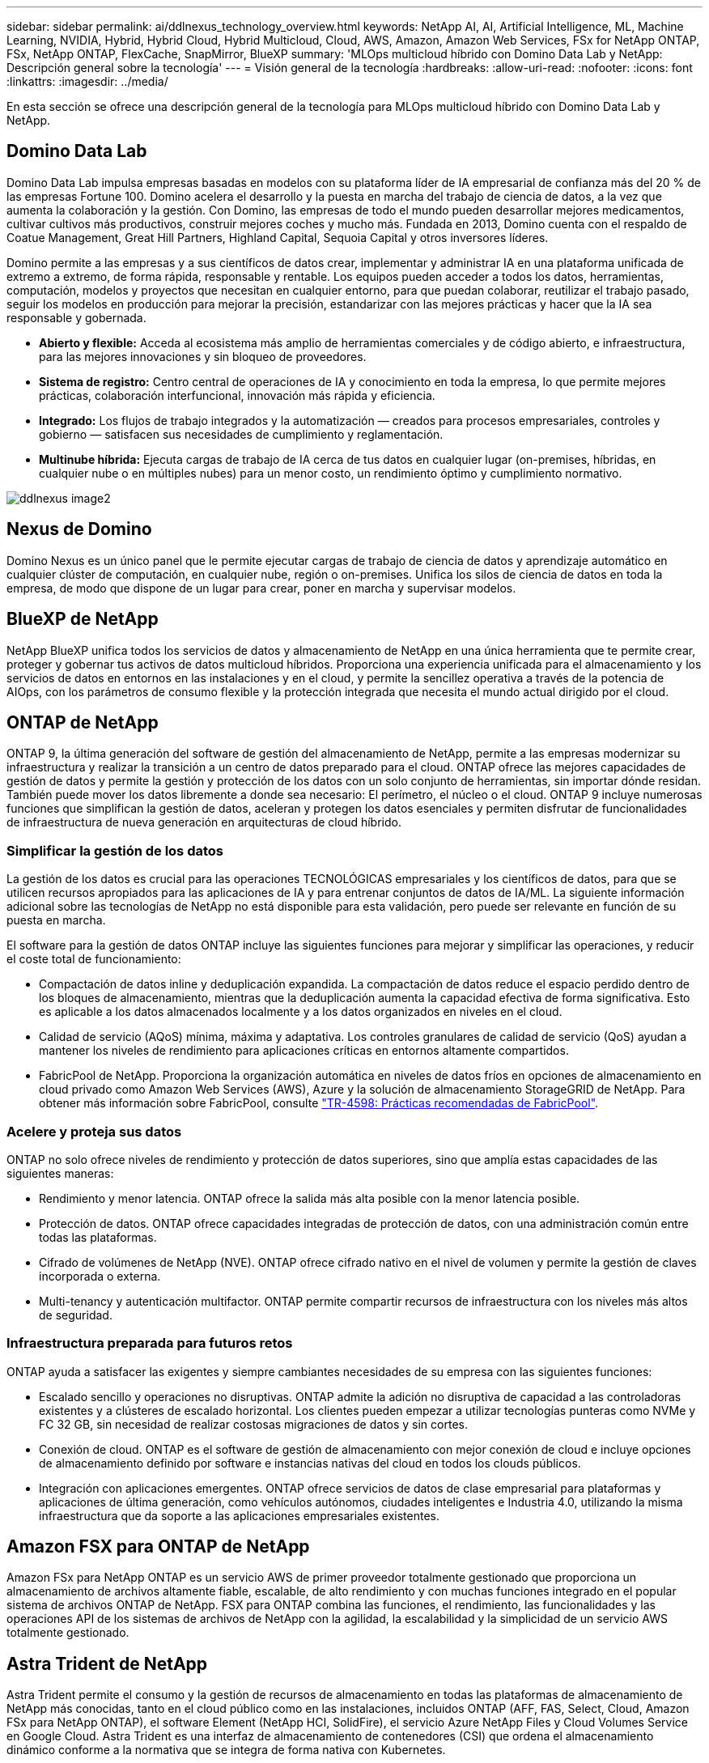 ---
sidebar: sidebar 
permalink: ai/ddlnexus_technology_overview.html 
keywords: NetApp AI, AI, Artificial Intelligence, ML, Machine Learning, NVIDIA, Hybrid, Hybrid Cloud, Hybrid Multicloud, Cloud, AWS, Amazon, Amazon Web Services, FSx for NetApp ONTAP, FSx, NetApp ONTAP, FlexCache, SnapMirror, BlueXP 
summary: 'MLOps multicloud híbrido con Domino Data Lab y NetApp: Descripción general sobre la tecnología' 
---
= Visión general de la tecnología
:hardbreaks:
:allow-uri-read: 
:nofooter: 
:icons: font
:linkattrs: 
:imagesdir: ../media/


[role="lead"]
En esta sección se ofrece una descripción general de la tecnología para MLOps multicloud híbrido con Domino Data Lab y NetApp.



== Domino Data Lab

Domino Data Lab impulsa empresas basadas en modelos con su plataforma líder de IA empresarial de confianza más del 20 % de las empresas Fortune 100. Domino acelera el desarrollo y la puesta en marcha del trabajo de ciencia de datos, a la vez que aumenta la colaboración y la gestión. Con Domino, las empresas de todo el mundo pueden desarrollar mejores medicamentos, cultivar cultivos más productivos, construir mejores coches y mucho más. Fundada en 2013, Domino cuenta con el respaldo de Coatue Management, Great Hill Partners, Highland Capital, Sequoia Capital y otros inversores líderes.

Domino permite a las empresas y a sus científicos de datos crear, implementar y administrar IA en una plataforma unificada de extremo a extremo, de forma rápida, responsable y rentable. Los equipos pueden acceder a todos los datos, herramientas, computación, modelos y proyectos que necesitan en cualquier entorno, para que puedan colaborar, reutilizar el trabajo pasado, seguir los modelos en producción para mejorar la precisión, estandarizar con las mejores prácticas y hacer que la IA sea responsable y gobernada.

* *Abierto y flexible:* Acceda al ecosistema más amplio de herramientas comerciales y de código abierto, e infraestructura, para las mejores innovaciones y sin bloqueo de proveedores.
* *Sistema de registro:* Centro central de operaciones de IA y conocimiento en toda la empresa, lo que permite mejores prácticas, colaboración interfuncional, innovación más rápida y eficiencia.
* *Integrado:* Los flujos de trabajo integrados y la automatización — creados para procesos empresariales, controles y gobierno — satisfacen sus necesidades de cumplimiento y reglamentación.
* *Multinube híbrida:* Ejecuta cargas de trabajo de IA cerca de tus datos en cualquier lugar (on-premises, híbridas, en cualquier nube o en múltiples nubes) para un menor costo, un rendimiento óptimo y cumplimiento normativo.


image::ddlnexus_image2.png[ddlnexus image2]



== Nexus de Domino

Domino Nexus es un único panel que le permite ejecutar cargas de trabajo de ciencia de datos y aprendizaje automático en cualquier clúster de computación, en cualquier nube, región o on-premises. Unifica los silos de ciencia de datos en toda la empresa, de modo que dispone de un lugar para crear, poner en marcha y supervisar modelos.



== BlueXP de NetApp

NetApp BlueXP unifica todos los servicios de datos y almacenamiento de NetApp en una única herramienta que te permite crear, proteger y gobernar tus activos de datos multicloud híbridos. Proporciona una experiencia unificada para el almacenamiento y los servicios de datos en entornos en las instalaciones y en el cloud, y permite la sencillez operativa a través de la potencia de AIOps, con los parámetros de consumo flexible y la protección integrada que necesita el mundo actual dirigido por el cloud.



== ONTAP de NetApp

ONTAP 9, la última generación del software de gestión del almacenamiento de NetApp, permite a las empresas modernizar su infraestructura y realizar la transición a un centro de datos preparado para el cloud. ONTAP ofrece las mejores capacidades de gestión de datos y permite la gestión y protección de los datos con un solo conjunto de herramientas, sin importar dónde residan. También puede mover los datos libremente a donde sea necesario: El perímetro, el núcleo o el cloud. ONTAP 9 incluye numerosas funciones que simplifican la gestión de datos, aceleran y protegen los datos esenciales y permiten disfrutar de funcionalidades de infraestructura de nueva generación en arquitecturas de cloud híbrido.



=== Simplificar la gestión de los datos

La gestión de los datos es crucial para las operaciones TECNOLÓGICAS empresariales y los científicos de datos, para que se utilicen recursos apropiados para las aplicaciones de IA y para entrenar conjuntos de datos de IA/ML. La siguiente información adicional sobre las tecnologías de NetApp no está disponible para esta validación, pero puede ser relevante en función de su puesta en marcha.

El software para la gestión de datos ONTAP incluye las siguientes funciones para mejorar y simplificar las operaciones, y reducir el coste total de funcionamiento:

* Compactación de datos inline y deduplicación expandida. La compactación de datos reduce el espacio perdido dentro de los bloques de almacenamiento, mientras que la deduplicación aumenta la capacidad efectiva de forma significativa. Esto es aplicable a los datos almacenados localmente y a los datos organizados en niveles en el cloud.
* Calidad de servicio (AQoS) mínima, máxima y adaptativa. Los controles granulares de calidad de servicio (QoS) ayudan a mantener los niveles de rendimiento para aplicaciones críticas en entornos altamente compartidos.
* FabricPool de NetApp. Proporciona la organización automática en niveles de datos fríos en opciones de almacenamiento en cloud privado como Amazon Web Services (AWS), Azure y la solución de almacenamiento StorageGRID de NetApp. Para obtener más información sobre FabricPool, consulte https://www.netapp.com/pdf.html?item=/media/17239-tr4598pdf.pdf["TR-4598: Prácticas recomendadas de FabricPool"^].




=== Acelere y proteja sus datos

ONTAP no solo ofrece niveles de rendimiento y protección de datos superiores, sino que amplía estas capacidades de las siguientes maneras:

* Rendimiento y menor latencia. ONTAP ofrece la salida más alta posible con la menor latencia posible.
* Protección de datos. ONTAP ofrece capacidades integradas de protección de datos, con una administración común entre todas las plataformas.
* Cifrado de volúmenes de NetApp (NVE). ONTAP ofrece cifrado nativo en el nivel de volumen y permite la gestión de claves incorporada o externa.
* Multi-tenancy y autenticación multifactor. ONTAP permite compartir recursos de infraestructura con los niveles más altos de seguridad.




=== Infraestructura preparada para futuros retos

ONTAP ayuda a satisfacer las exigentes y siempre cambiantes necesidades de su empresa con las siguientes funciones:

* Escalado sencillo y operaciones no disruptivas. ONTAP admite la adición no disruptiva de capacidad a las controladoras existentes y a clústeres de escalado horizontal. Los clientes pueden empezar a utilizar tecnologías punteras como NVMe y FC 32 GB, sin necesidad de realizar costosas migraciones de datos y sin cortes.
* Conexión de cloud. ONTAP es el software de gestión de almacenamiento con mejor conexión de cloud e incluye opciones de almacenamiento definido por software e instancias nativas del cloud en todos los clouds públicos.
* Integración con aplicaciones emergentes. ONTAP ofrece servicios de datos de clase empresarial para plataformas y aplicaciones de última generación, como vehículos autónomos, ciudades inteligentes e Industria 4.0, utilizando la misma infraestructura que da soporte a las aplicaciones empresariales existentes.




== Amazon FSX para ONTAP de NetApp

Amazon FSx para NetApp ONTAP es un servicio AWS de primer proveedor totalmente gestionado que proporciona un almacenamiento de archivos altamente fiable, escalable, de alto rendimiento y con muchas funciones integrado en el popular sistema de archivos ONTAP de NetApp. FSX para ONTAP combina las funciones, el rendimiento, las funcionalidades y las operaciones API de los sistemas de archivos de NetApp con la agilidad, la escalabilidad y la simplicidad de un servicio AWS totalmente gestionado.



== Astra Trident de NetApp

Astra Trident permite el consumo y la gestión de recursos de almacenamiento en todas las plataformas de almacenamiento de NetApp más conocidas, tanto en el cloud público como en las instalaciones, incluidos ONTAP (AFF, FAS, Select, Cloud, Amazon FSx para NetApp ONTAP), el software Element (NetApp HCI, SolidFire), el servicio Azure NetApp Files y Cloud Volumes Service en Google Cloud. Astra Trident es una interfaz de almacenamiento de contenedores (CSI) que ordena el almacenamiento dinámico conforme a la normativa que se integra de forma nativa con Kubernetes.



== Kubernetes

Kubernetes es una plataforma de orquestación de contenedores distribuida de código abierto que originalmente diseñada por Google y que ahora se mantiene mediante Cloud Native Computing Foundation (CNCF). Kubernetes permite la automatización de funciones de puesta en marcha, gestión y escalado para aplicaciones en contenedores, y es la plataforma de orquestación de contenedores dominante en entornos empresariales.



== Amazon Elastic Kubernetes Service (EKS)

Amazon Elastic Kubernetes Service (Amazon EKS) es un servicio de Kubernetes gestionado en la nube de AWS. Amazon EKS gestiona automáticamente la disponibilidad y escalabilidad de los nodos del plano de control de Kubernetes responsables de programar contenedores, gestionar la disponibilidad de las aplicaciones, almacenar datos del clúster y otras tareas clave. Con Amazon EKS, puede aprovechar todo el rendimiento, la escalabilidad, la fiabilidad y la disponibilidad de la infraestructura de AWS, así como las integraciones con las redes y los servicios de seguridad de AWS.
